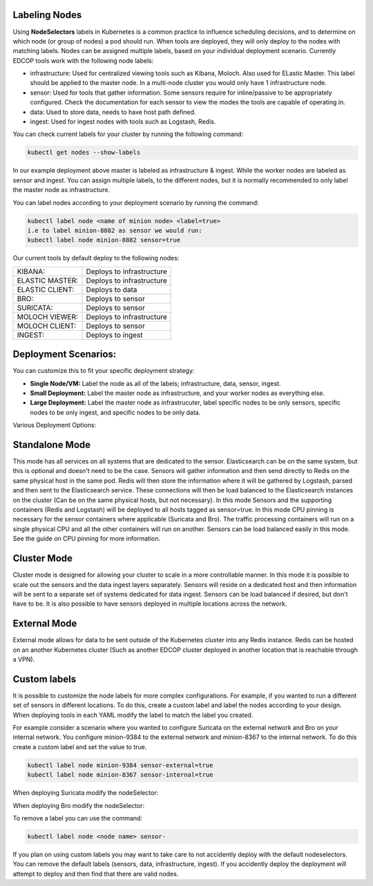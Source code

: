 Labeling Nodes
=============
Using **NodeSelectors** labels in Kubernetes is a common practice to influence scheduling decisions, and to determine on which node (or group of nodes) a pod should run. When tools are deployed, they will only deploy to the nodes
with matching labels. Nodes can be assigned multiple labels, based on your individual deployment scenario. Currently 
EDCOP tools work with the following node labels: 

- infrastructure: Used for centralized viewing tools such as Kibana, Moloch. Also used for ELastic Master. This label should be applied to the master node. In a multi-node cluster you would only have 1 infrastructure node.   
- sensor: Used for tools that gather information. Some sensors require for inline/passive to be appropriately configured. Check the documentation for each sensor to view the modes the tools are capable of operating in. 
- data:    Used to store data, needs to have host path defined. 
- ingest:  Used for ingest nodes with tools such as Logstash, Redis.   

You can check current labels for your cluster by running the following command:

.. code-block:: bash

  kubectl get nodes --show-labels

.. image:: images/show_labels.png
   :width: 1000000pt
   
   
In our example deployment above master is labeled as infrastructure & ingest. While the worker nodes are labeled as sensor and ingest. You can assign multiple labels, to the different nodes, but it is normally recommended to only label the master node as infrastructure. 

You can label nodes according to your deployment scenario by running the command:

.. code-block:: bash

  kubectl label node <name of minion node> <label=true>
  i.e to label minion-8882 as sensor we would run: 
  kubectl label node minion-8882 sensor=true


Our current tools by default deploy to the following nodes: 

+----------------+---------------------------+
| KIBANA:        |  Deploys to infrastructure|
+----------------+---------------------------+
| ELASTIC MASTER:|  Deploys to infrastructure|
+----------------+---------------------------+
| ELASTIC CLIENT:|  Deploys to data          |
+----------------+---------------------------+
| BRO:           |  Deploys to sensor        |
+----------------+---------------------------+
| SURICATA:      |  Deploys to sensor        |
+----------------+---------------------------+
| MOLOCH VIEWER: |  Deploys to infrastructure|
+----------------+---------------------------+
| MOLOCH CLIENT: |  Deploys to sensor        |
+----------------+---------------------------+
| INGEST:        |  Deploys to ingest        |
+----------------+---------------------------+

Deployment Scenarios:
=============
You can customize this to fit your specific deployment strategy:

-  **Single Node/VM:** Label the node as all of the labels; infrastructure, data, sensor, ingest. 
-  **Small Deployment:** Label the master node as infrastructure, and your worker nodes as everything else.
-  **Large Deployment:** Label the master node as infrastrucuter, label specific nodes to be only sensors, specific nodes to be only ingest, and specific nodes to be only data.

Various Deployment Options:

Standalone Mode
=============

This mode has all services on all systems that are dedicated to the sensor.  Elasticsearch can be on the same system, but this is optional and doesn't need to be the case.  Sensors will gather information and then send directly to Redis on the same physical host in the same pod.  Redis will then store the information where it will be gathered by Logstash, parsed and then sent to the Elasticsearch service.  These connections will then be load balanced to the Elasticsearch instances on the cluster (Can be on the same physical hosts, but not necessary).  In this mode Sensors and the supporting containers (Redis and Logstash) will be deployed to all hosts tagged as sensor=true.  In this mode CPU pinning is necessary for the sensor containers where applicable (Suricata and Bro).  The traffic processing containers will run on a single physical CPU and all the other containers will run on another.  Sensors can be load balanced easily in this mode.  See the guide on CPU pinning for more information.

.. image:: images/Deployment_Options_Standalone.png

Cluster Mode
=============
Cluster mode is designed for allowing your cluster to scale in a more controllable manner.  In this mode it is possible to scale out the sensors and the data ingest layers separately.  Sensors will reside on a dedicated host and then information will be sent to a separate set of systems dedicated for data ingest.  Sensors can be load balanced if desired, but don't have to be.  It is also possible to have sensors deployed in multiple locations across the network.

.. image:: images/Deployment_Options_Cluster.png

External Mode
=============
External mode allows for data to be sent outside of the Kubernetes cluster into any Redis instance.  Redis can be hosted on an another Kubernetes cluster (Such as another EDCOP cluster deployed in another location that is reachable through a VPN).

.. image:: images/Deployment_Options_External.png


Custom labels
=============
It is possible to customize the node labels for more complex configurations.  For example, if you wanted to run a different set of sensors in different locations.  To do this, create a custom label and label the nodes according to your design.  When deploying tools in each YAML modify the label to match the label you created.

.. code-block:: yaml
  nodeSelector:
    label: sensor

For example consider a scenario where you wanted to configure Suricata on the external network and Bro on your internal network.  You configure minion-9384 to the external network and minion-8367 to the internal network.  To do this create a custom label and set the value to true.  

.. code-block:: bash

  kubectl label node minion-9384 sensor-external=true
  kubectl label node minion-8367 sensor-internal=true

When deploying Suricata modify the nodeSelector:

.. code-block:: yaml
  nodeSelector:
    label: sensor-external

When deploying Bro modify the nodeSelector:

.. code-block:: yaml
  nodeSelector:
    label: sensor-internal

To remove a label you can use the command:

.. code-block:: bash

  kubectl label node <node name> sensor-

If you plan on using custom labels you may want to take care to not accidently deploy with the default nodeselectors.  You can remove the default labels (sensors, data, infrastructure, ingest).  If you accidently deploy the deployment will attempt to deploy and then find that there are valid nodes.



